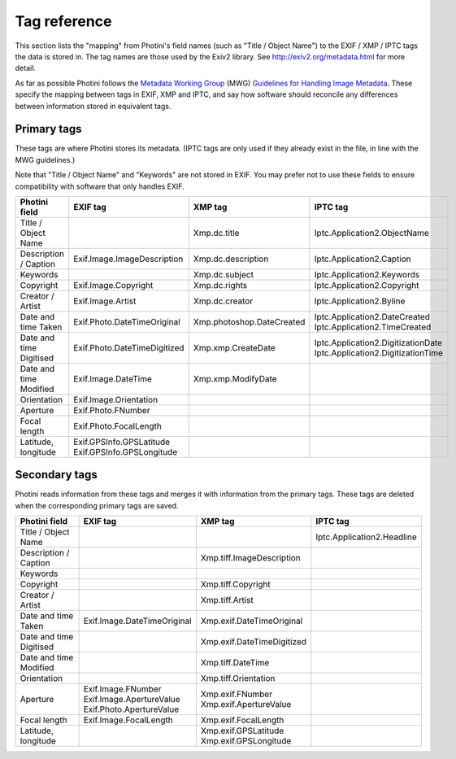 .. This is part of the Photini documentation.
   Copyright (C)  2012-15  Jim Easterbrook.
   See the file ../DOC_LICENSE.txt for copying condidions.

Tag reference
=============

This section lists the "mapping" from Photini's field names (such as "Title / Object Name") to the EXIF / XMP / IPTC tags the data is stored in.
The tag names are those used by the Exiv2 library.
See http://exiv2.org/metadata.html for more detail.

As far as possible Photini follows the `Metadata Working Group <http://www.metadataworkinggroup.org/>`_ (MWG) `Guidelines for Handling Image Metadata <http://www.metadataworkinggroup.org/specs/>`_.
These specify the mapping between tags in EXIF, XMP and IPTC, and say how software should reconcile any differences between information stored in equivalent tags.

Primary tags
------------

These tags are where Photini stores its metadata.
(IPTC tags are only used if they already exist in the file, in line with the MWG guidelines.)

Note that "Title / Object Name" and "Keywords" are not stored in EXIF.
You may prefer not to use these fields to ensure compatibility with software that only handles EXIF.

=======================  ==============================  =========================  ==================
Photini field            EXIF tag                        XMP tag                    IPTC tag
=======================  ==============================  =========================  ==================
Title / Object Name                                      Xmp.dc.title               Iptc.Application2.ObjectName
Description / Caption    Exif.Image.ImageDescription     Xmp.dc.description         Iptc.Application2.Caption
Keywords                                                 Xmp.dc.subject             Iptc.Application2.Keywords
Copyright                Exif.Image.Copyright            Xmp.dc.rights              Iptc.Application2.Copyright
Creator / Artist         Exif.Image.Artist               Xmp.dc.creator             Iptc.Application2.Byline
Date and time Taken      Exif.Photo.DateTimeOriginal     Xmp.photoshop.DateCreated  | Iptc.Application2.DateCreated
                                                                                    | Iptc.Application2.TimeCreated
Date and time Digitised  Exif.Photo.DateTimeDigitized    Xmp.xmp.CreateDate         | Iptc.Application2.DigitizationDate
                                                                                    | Iptc.Application2.DigitizationTime
Date and time Modified   Exif.Image.DateTime             Xmp.xmp.ModifyDate
Orientation              Exif.Image.Orientation
Aperture                 Exif.Photo.FNumber
Focal length             Exif.Photo.FocalLength
Latitude, longitude      | Exif.GPSInfo.GPSLatitude
                         | Exif.GPSInfo.GPSLongitude
=======================  ==============================  =========================  ==================

Secondary tags
--------------

Photini reads information from these tags and merges it with information from the primary tags.
These tags are deleted when the corresponding primary tags are saved.

=======================  ===========================  ==========================  ==================
Photini field            EXIF tag                     XMP tag                     IPTC tag
=======================  ===========================  ==========================  ==================
Title / Object Name                                                               Iptc.Application2.Headline
Description / Caption                                 Xmp.tiff.ImageDescription
Keywords                 
Copyright                                             Xmp.tiff.Copyright
Creator / Artist                                      Xmp.tiff.Artist
Date and time Taken      Exif.Image.DateTimeOriginal  Xmp.exif.DateTimeOriginal
Date and time Digitised                               Xmp.exif.DateTimeDigitized
Date and time Modified                                Xmp.tiff.DateTime
Orientation                                           Xmp.tiff.Orientation
Aperture                 | Exif.Image.FNumber         | Xmp.exif.FNumber
                         | Exif.Image.ApertureValue   | Xmp.exif.ApertureValue
                         | Exif.Photo.ApertureValue
Focal length             Exif.Image.FocalLength       Xmp.exif.FocalLength
Latitude, longitude                                   | Xmp.exif.GPSLatitude
                                                      | Xmp.exif.GPSLongitude
=======================  ===========================  ==========================  ==================

